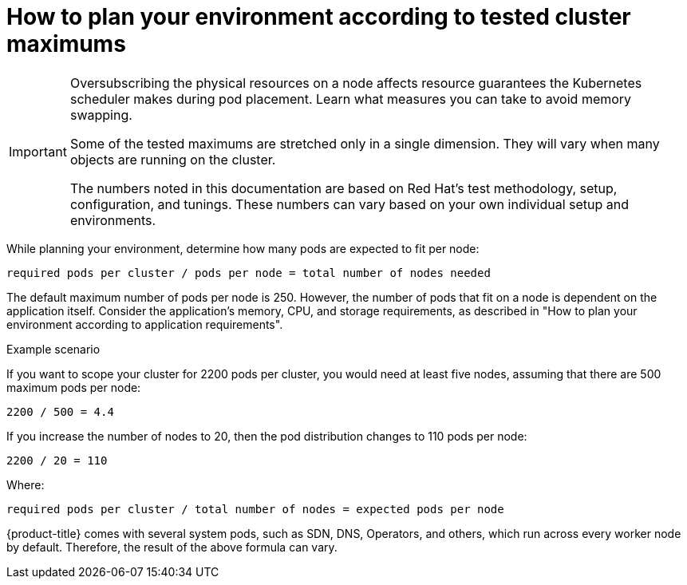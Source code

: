 // Module included in the following assemblies:
//
// * scalability_and_performance/planning-your-environment-according-to-object-maximums.adoc

:_mod-docs-content-type: CONCEPT
[id="how-to-plan-according-to-cluster-maximums_{context}"]
= How to plan your environment according to tested cluster maximums

[IMPORTANT]
====
Oversubscribing the physical resources on a node affects resource guarantees the Kubernetes scheduler makes during pod placement. Learn what measures you can take to avoid memory swapping.

Some of the tested maximums are stretched only in a single dimension. They will vary when many objects are running on the cluster.

The numbers noted in this documentation are based on Red Hat's test methodology, setup, configuration, and tunings. These numbers can vary based on your own individual setup and environments.
====

While planning your environment, determine how many pods are expected to fit per node:

----
required pods per cluster / pods per node = total number of nodes needed
----

The default maximum number of pods per node is 250. However, the number of pods that fit on a node is dependent on the application itself. Consider the application's memory, CPU, and storage requirements, as described in "How to plan your environment according to application requirements".

.Example scenario

If you want to scope your cluster for 2200 pods per cluster, you would need at least five nodes, assuming that there are 500 maximum pods per node:

----
2200 / 500 = 4.4
----

If you increase the number of nodes to 20, then the pod distribution changes to 110 pods per node:

----
2200 / 20 = 110
----

Where:

----
required pods per cluster / total number of nodes = expected pods per node
----

{product-title} comes with several system pods, such as SDN, DNS, Operators, and others, which run across every worker node by default. Therefore, the result of the above formula can vary.
